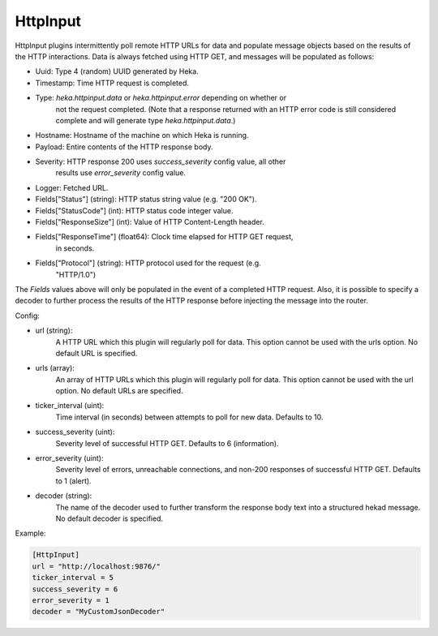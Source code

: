 
HttpInput
=========

HttpInput plugins intermittently poll remote HTTP URLs for data and populate
message objects based on the results of the HTTP interactions. Data is always
fetched using HTTP GET, and messages will be populated as follows:

- Uuid: Type 4 (random) UUID generated by Heka.
- Timestamp: Time HTTP request is completed.
- Type: `heka.httpinput.data` or `heka.httpinput.error` depending on whether or
        not the request completed. (Note that a response returned with an HTTP
        error code is still considered complete and will generate type
        `heka.httpinput.data`.)

- Hostname: Hostname of the machine on which Heka is running.
- Payload: Entire contents of the HTTP response body.
- Severity: HTTP response 200 uses `success_severity` config value, all other
            results use `error_severity` config value.
- Logger: Fetched URL.
- Fields["Status"] (string): HTTP status string value (e.g. "200 OK").
- Fields["StatusCode"] (int): HTTP status code integer value.
- Fields["ResponseSize"] (int): Value of HTTP Content-Length header.
- Fields["ResponseTime"] (float64): Clock time elapsed for HTTP GET request,
                                    in seconds.
- Fields["Protocol"] (string): HTTP protocol used for the request (e.g.
                               "HTTP/1.0")

The `Fields` values above will only be populated in the event of a completed
HTTP request. Also, it is possible to specify a decoder to further process the
results of the HTTP response before injecting the message into the router.

Config:

- url (string):
    A HTTP URL which this plugin will regularly poll for data. This option
    cannot be used with the urls option. No default URL is specified.
- urls (array):
    .. versionadded:: 0.5
    An array of HTTP URLs which this plugin will regularly poll for data. This
    option cannot be used with the url option. No default URLs are specified.
- ticker_interval (uint):
    Time interval (in seconds) between attempts to poll for new data. Defaults
    to 10.
- success_severity (uint):
    .. versionadded:: 0.5
    Severity level of successful HTTP GET. Defaults to 6 (information).
- error_severity (uint):
    .. versionadded:: 0.5
    Severity level of errors, unreachable connections, and non-200 responses
    of successful HTTP GET. Defaults to 1 (alert).
- decoder (string):
    The name of the decoder used to further transform the response body text
    into a structured hekad message. No default decoder is specified.

Example:

.. code-block:: ini

    [HttpInput]
    url = "http://localhost:9876/"
    ticker_interval = 5
    success_severity = 6
    error_severity = 1
    decoder = "MyCustomJsonDecoder"
